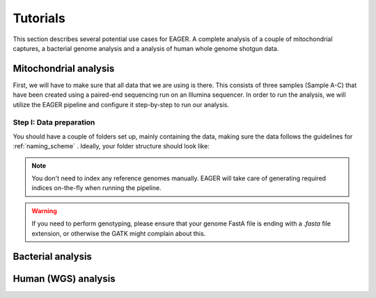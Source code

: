 Tutorials
=========

This section describes several potential use cases for EAGER. A complete analysis of a couple of mitochondrial captures, a bacterial genome analysis and a analysis of human whole genome shotgun data.

Mitochondrial analysis
----------------------

First, we will have to make sure that all data that we are using is there. This consists of three samples (Sample A-C) that have been created using a paired-end sequencing run on an Illumina sequencer. In order to run the analysis, we will utilize the EAGER pipeline and configure it step-by-step to run our analysis.

Step I: Data preparation
~~~~~~~~~~~~~~~~~~~~~~~~

You should have a couple of folders set up, mainly containing the data, making sure the data follows the guidelines for :ref:`naming_scheme` .
Ideally, your folder structure should look like:

.. image:: images/tutorials/mito/01_mito_data.png
   :width: 200px
   :height: 200px
   :align: center

.. note::

  You don't need to index any reference genomes manually. EAGER will take care of generating required indices on-the-fly when running the pipeline.

.. warning::
  If you need to perform genotyping, please ensure that your genome FastA file is ending with a `.fasta` file extension, or otherwise the GATK might complain about this.


Bacterial analysis
------------------


Human (WGS) analysis
--------------------
